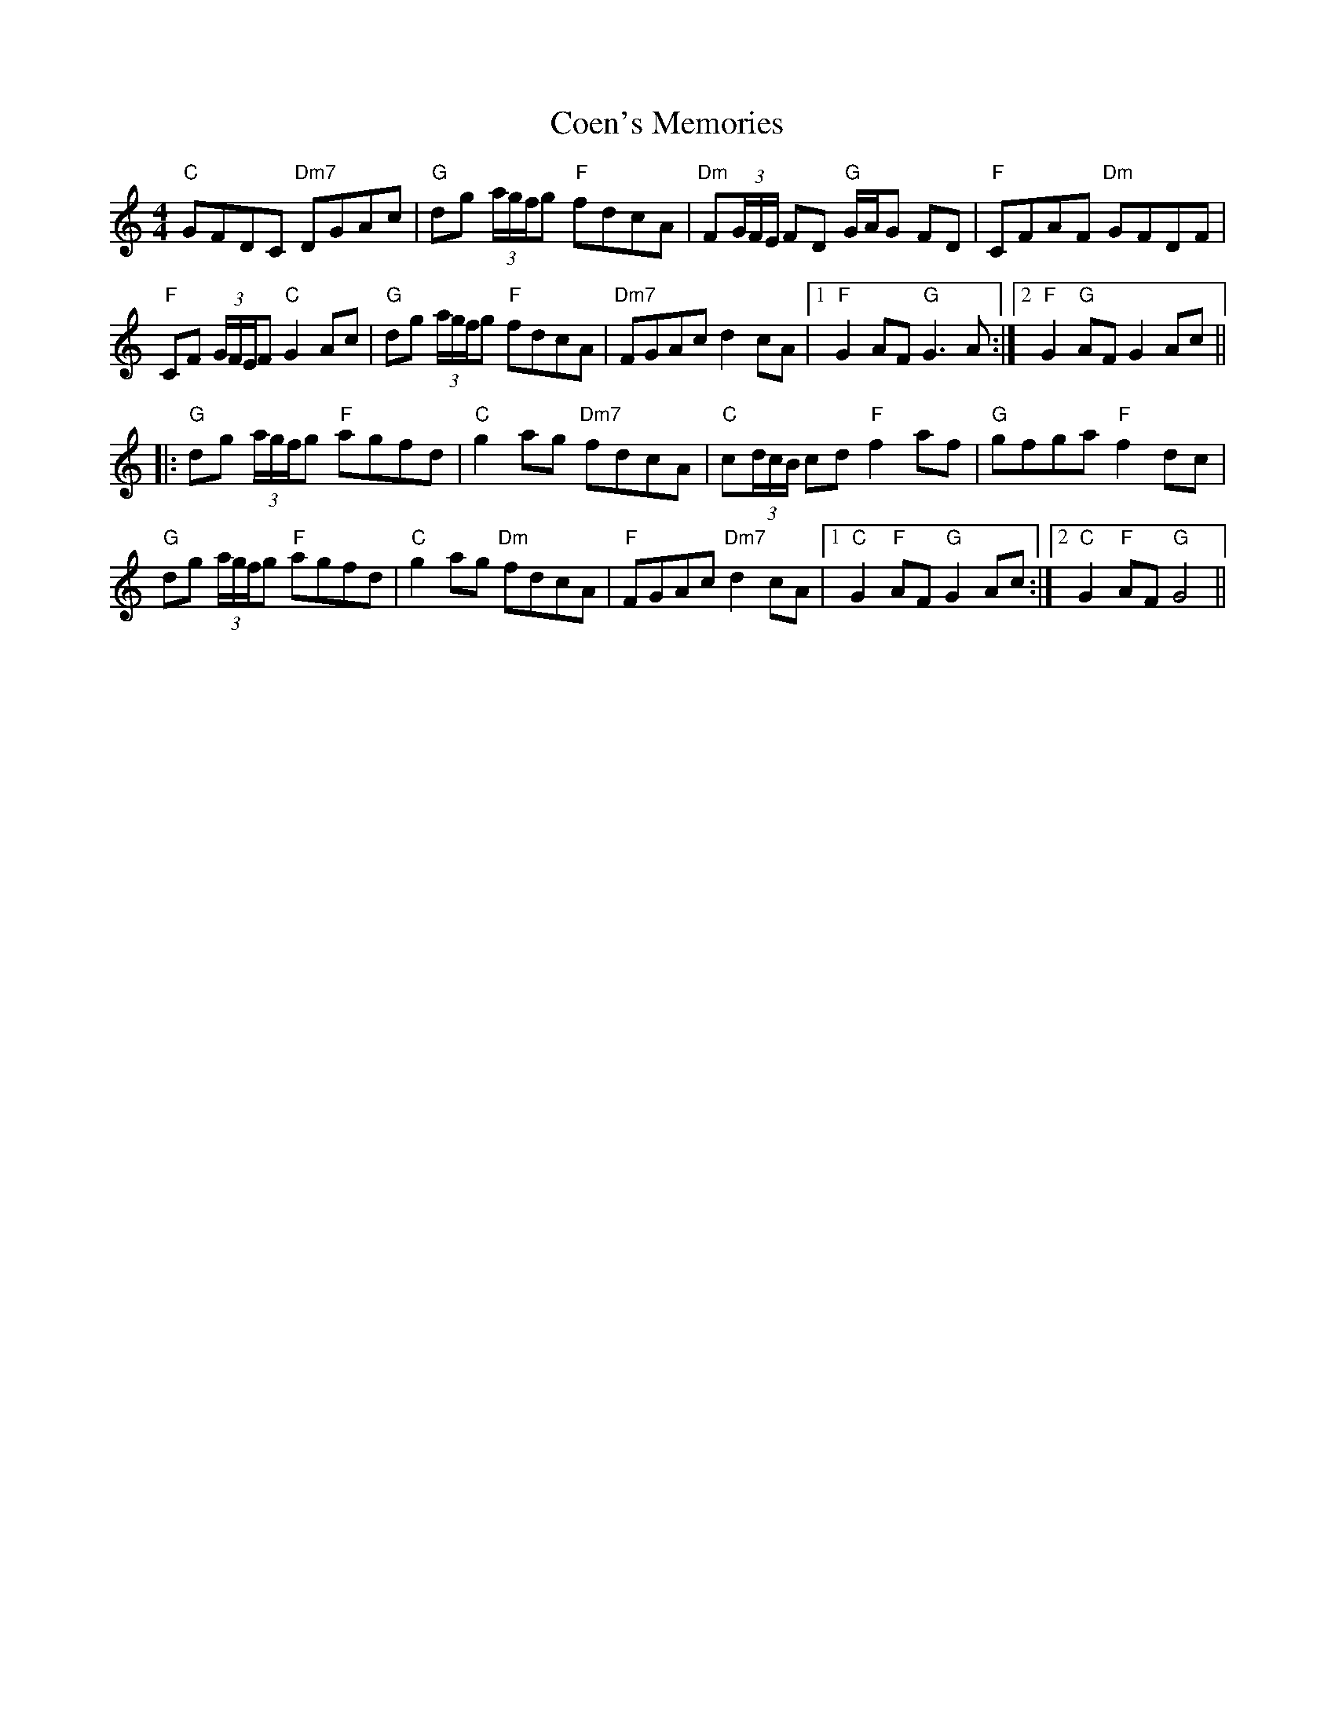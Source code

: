 X: 7599
T: Coen's Memories
R: reel
M: 4/4
K: Cmajor
"C"GFDC "Dm7"DGAc|"G"dg (3a/g/f/g "F"fdcA|"Dm"F(3G/F/E/ FD "G"G/A/G FD|"F"CFAF "Dm"GFDF|
"F"CF (3G/F/E/F "C"G2 Ac|"G"dg (3a/g/f/g "F"fdcA|"Dm7"FGAc d2 cA|1 "F"G2 AF "G"G3 A:|2 "F"G2 "G"AF G2 Ac||
|:"G"dg (3a/g/f/g "F"agfd|"C"g2 ag "Dm7"fdcA|"C"c(3d/c/B/ cd "F"f2 af|"G"gfga "F"f2 dc|
"G"dg (3a/g/f/g "F"agfd|"C"g2 ag "Dm"fdcA|"F"FGAc "Dm7"d2 cA|1 "C"G2 "F"AF "G"G2 Ac:|2 "C"G2 "F"AF "G"G4||


